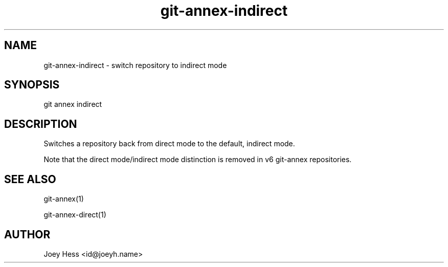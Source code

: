 .TH git-annex-indirect 1
.SH NAME
git-annex-indirect \- switch repository to indirect mode
.PP
.SH SYNOPSIS
git annex indirect
.PP
.SH DESCRIPTION
Switches a repository back from direct mode to the default, indirect
mode.
.PP
Note that the direct mode/indirect mode distinction is removed in v6
git-annex repositories.
.PP
.SH SEE ALSO
git-annex(1)
.PP
git-annex\-direct(1)
.PP
.SH AUTHOR
Joey Hess <id@joeyh.name>
.PP
.PP


